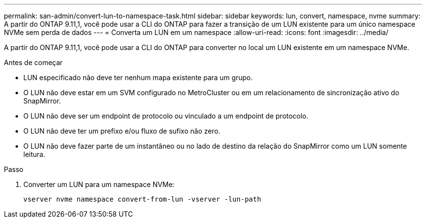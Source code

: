 ---
permalink: san-admin/convert-lun-to-namespace-task.html 
sidebar: sidebar 
keywords: lun, convert, namespace, nvme 
summary: A partir do ONTAP 9.11,1, você pode usar a CLI do ONTAP para fazer a transição de um LUN existente para um único namespace NVMe sem perda de dados 
---
= Converta um LUN em um namespace
:allow-uri-read: 
:icons: font
:imagesdir: ../media/


[role="lead"]
A partir do ONTAP 9.11,1, você pode usar a CLI do ONTAP para converter no local um LUN existente em um namespace NVMe.

.Antes de começar
* LUN especificado não deve ter nenhum mapa existente para um grupo.
* O LUN não deve estar em um SVM configurado no MetroCluster ou em um relacionamento de sincronização ativo do SnapMirror.
* O LUN não deve ser um endpoint de protocolo ou vinculado a um endpoint de protocolo.
* O LUN não deve ter um prefixo e/ou fluxo de sufixo não zero.
* O LUN não deve fazer parte de um instantâneo ou no lado de destino da relação do SnapMirror como um LUN somente leitura.


.Passo
. Converter um LUN para um namespace NVMe:
+
[source, cli]
----
vserver nvme namespace convert-from-lun -vserver -lun-path
----

